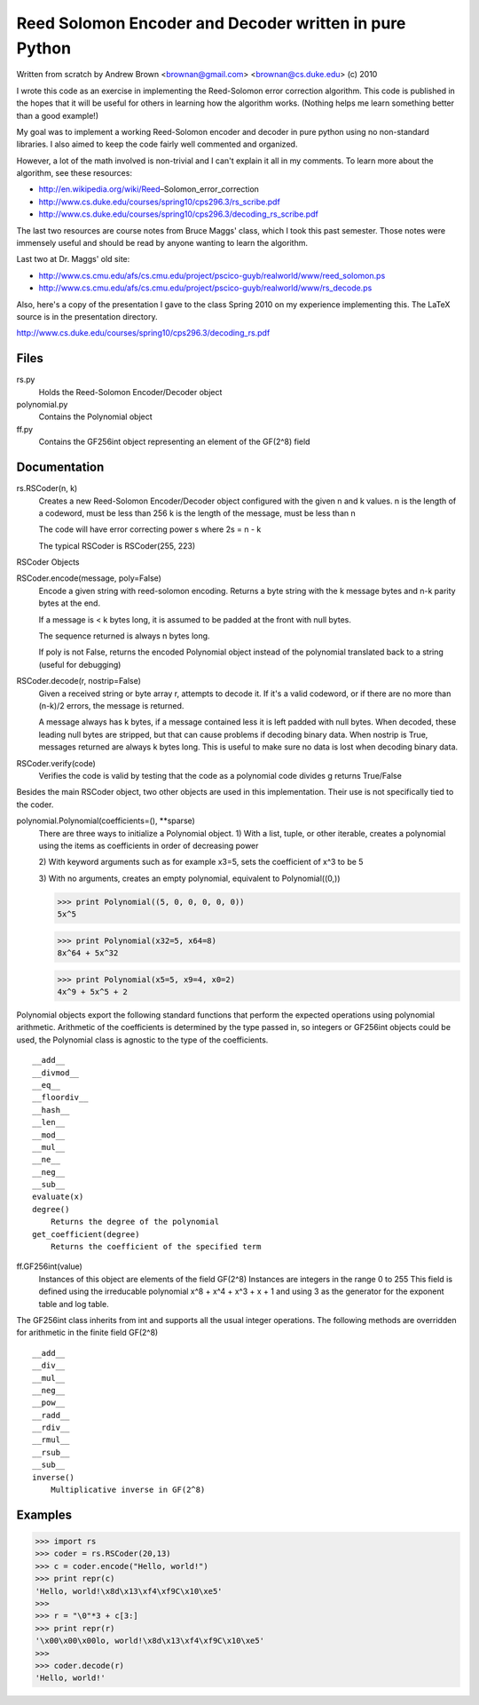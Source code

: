 Reed Solomon Encoder and Decoder written in pure Python
=======================================================

Written from scratch by Andrew Brown <brownan@gmail.com> <brownan@cs.duke.edu>
(c) 2010

I wrote this code as an exercise in implementing the Reed-Solomon error
correction algorithm. This code is published in the hopes that it will be
useful for others in learning how the algorithm works. (Nothing helps me learn
something better than a good example!)

My goal was to implement a working Reed-Solomon encoder and decoder in pure
python using no non-standard libraries. I also aimed to keep the code fairly
well commented and organized.

However, a lot of the math involved is non-trivial and I can't explain it all
in my comments. To learn more about the algorithm, see these resources:

* http://en.wikipedia.org/wiki/Reed–Solomon_error_correction
* http://www.cs.duke.edu/courses/spring10/cps296.3/rs_scribe.pdf
* http://www.cs.duke.edu/courses/spring10/cps296.3/decoding_rs_scribe.pdf

The last two resources are course notes from Bruce Maggs' class, which I took
this past semester. Those notes were immensely useful and should be read by
anyone wanting to learn the algorithm.

Last two at Dr. Maggs' old site:

* http://www.cs.cmu.edu/afs/cs.cmu.edu/project/pscico-guyb/realworld/www/reed_solomon.ps
* http://www.cs.cmu.edu/afs/cs.cmu.edu/project/pscico-guyb/realworld/www/rs_decode.ps

Also, here's a copy of the presentation I gave to the class Spring 2010 on my
experience implementing this. The LaTeX source is in the presentation
directory.

http://www.cs.duke.edu/courses/spring10/cps296.3/decoding_rs.pdf

Files
-----
rs.py
    Holds the Reed-Solomon Encoder/Decoder object

polynomial.py
    Contains the Polynomial object

ff.py
    Contains the GF256int object representing an element of the GF(2^8) field

Documentation
-------------
rs.RSCoder(n, k)
     Creates a new Reed-Solomon Encoder/Decoder object configured with
     the given n and k values.
     n is the length of a codeword, must be less than 256
     k is the length of the message, must be less than n
     
     The code will have error correcting power s where 2s = n - k
     
     The typical RSCoder is RSCoder(255, 223)
 
RSCoder Objects

RSCoder.encode(message, poly=False)
    Encode a given string with reed-solomon encoding. Returns a byte
    string with the k message bytes and n-k parity bytes at the end.
    
    If a message is < k bytes long, it is assumed to be padded at the front
    with null bytes.
    
    The sequence returned is always n bytes long.
    
    If poly is not False, returns the encoded Polynomial object instead of
    the polynomial translated back to a string (useful for debugging)
    
RSCoder.decode(r, nostrip=False)
    Given a received string or byte array r, attempts to decode it. If
    it's a valid codeword, or if there are no more than (n-k)/2 errors, the
    message is returned.
    
    A message always has k bytes, if a message contained less it is left
    padded with null bytes. When decoded, these leading null bytes are
    stripped, but that can cause problems if decoding binary data. When
    nostrip is True, messages returned are always k bytes long. This is
    useful to make sure no data is lost when decoding binary data.

RSCoder.verify(code)
    Verifies the code is valid by testing that the code as a polynomial
    code divides g
    returns True/False


Besides the main RSCoder object, two other objects are used in this
implementation. Their use is not specifically tied to the coder.

polynomial.Polynomial(coefficients=(), **sparse)
    There are three ways to initialize a Polynomial object.
    1) With a list, tuple, or other iterable, creates a polynomial using
    the items as coefficients in order of decreasing power

    2) With keyword arguments such as for example x3=5, sets the
    coefficient of x^3 to be 5

    3) With no arguments, creates an empty polynomial, equivalent to
    Polynomial((0,))

    >>> print Polynomial((5, 0, 0, 0, 0, 0))
    5x^5

    >>> print Polynomial(x32=5, x64=8)
    8x^64 + 5x^32

    >>> print Polynomial(x5=5, x9=4, x0=2) 
    4x^9 + 5x^5 + 2

Polynomial objects export the following standard functions that perform the
expected operations using polynomial arithmetic. Arithmetic of the coefficients
is determined by the type passed in, so integers or GF256int objects could be
used, the Polynomial class is agnostic to the type of the coefficients.

::

    __add__
    __divmod__
    __eq__
    __floordiv__
    __hash__
    __len__
    __mod__
    __mul__
    __ne__
    __neg__
    __sub__
    evaluate(x)
    degree()
        Returns the degree of the polynomial
    get_coefficient(degree)
        Returns the coefficient of the specified term

ff.GF256int(value)
    Instances of this object are elements of the field GF(2^8)
    Instances are integers in the range 0 to 255
    This field is defined using the irreducable polynomial
    x^8 + x^4 + x^3 + x + 1
    and using 3 as the generator for the exponent table and log table.

The GF256int class inherits from int and supports all the usual integer
operations. The following methods are overridden for arithmetic in the finite
field GF(2^8)

::

    __add__
    __div__
    __mul__
    __neg__
    __pow__
    __radd__
    __rdiv__
    __rmul__
    __rsub__
    __sub__
    inverse()
        Multiplicative inverse in GF(2^8)


Examples
--------
>>> import rs
>>> coder = rs.RSCoder(20,13)
>>> c = coder.encode("Hello, world!")
>>> print repr(c)
'Hello, world!\x8d\x13\xf4\xf9C\x10\xe5'
>>>
>>> r = "\0"*3 + c[3:]
>>> print repr(r)
'\x00\x00\x00lo, world!\x8d\x13\xf4\xf9C\x10\xe5'
>>>
>>> coder.decode(r)
'Hello, world!'

